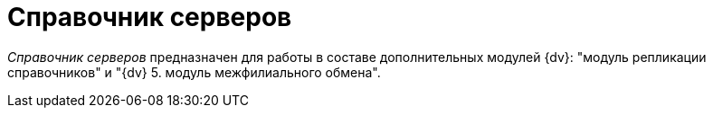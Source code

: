= Справочник серверов

_Справочник серверов_ предназначен для работы в составе дополнительных модулей {dv}: "модуль репликации справочников" и "{dv} 5. модуль межфилиального обмена".
